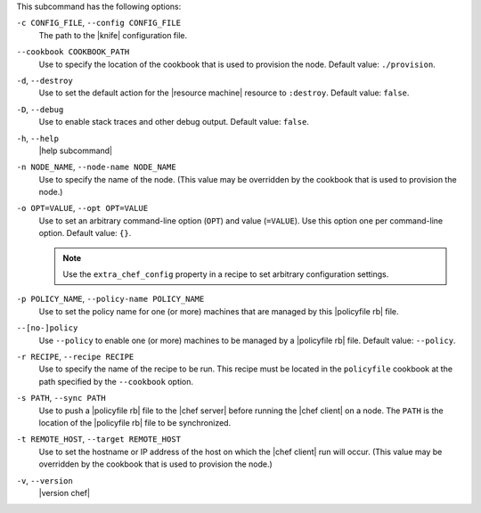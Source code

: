 .. The contents of this file are included in multiple topics.
.. This file describes a command or a sub-command for chef (the executable).
.. This file should not be changed in a way that hinders its ability to appear in multiple documentation sets.


This subcommand has the following options:

``-c CONFIG_FILE``, ``--config CONFIG_FILE``
   The path to the |knife| configuration file.

``--cookbook COOKBOOK_PATH``
   Use to specify the location of the cookbook that is used to provision the node. Default value: ``./provision``.

``-d``, ``--destroy``
   Use to set the default action for the |resource machine| resource to ``:destroy``. Default value: ``false``.

``-D``, ``--debug``
   Use to enable stack traces and other debug output. Default value: ``false``.

``-h``, ``--help``
   |help subcommand|

``-n NODE_NAME``, ``--node-name NODE_NAME``
   Use to specify the name of the node. (This value may be overridden by the cookbook that is used to provision the node.)

``-o OPT=VALUE``, ``--opt OPT=VALUE``
   Use to set an arbitrary command-line option (``OPT``) and value (``=VALUE``). Use this option one per command-line option. Default value: ``{}``.

   .. note:: Use the ``extra_chef_config`` property in a recipe to set arbitrary configuration settings.

``-p POLICY_NAME``, ``--policy-name POLICY_NAME``
   Use to set the policy name for one (or more) machines that are managed by this |policyfile rb| file.

``--[no-]policy``
   Use ``--policy`` to enable one (or more) machines to be managed by a |policyfile rb| file. Default value: ``--policy``.

``-r RECIPE``, ``--recipe RECIPE``
   Use to specify the name of the recipe to be run. This recipe must be located in the ``policyfile`` cookbook at the path specified by the ``--cookbook`` option.

``-s PATH``, ``--sync PATH``
   Use to push a |policyfile rb| file to the |chef server| before running the |chef client| on a node. The ``PATH`` is the location of the |policyfile rb| file to be synchronized.

``-t REMOTE_HOST``, ``--target REMOTE_HOST``
   Use to set the hostname or IP address of the host on which the |chef client| run will occur. (This value may be overridden by the cookbook that is used to provision the node.)

``-v``, ``--version``
   |version chef|
